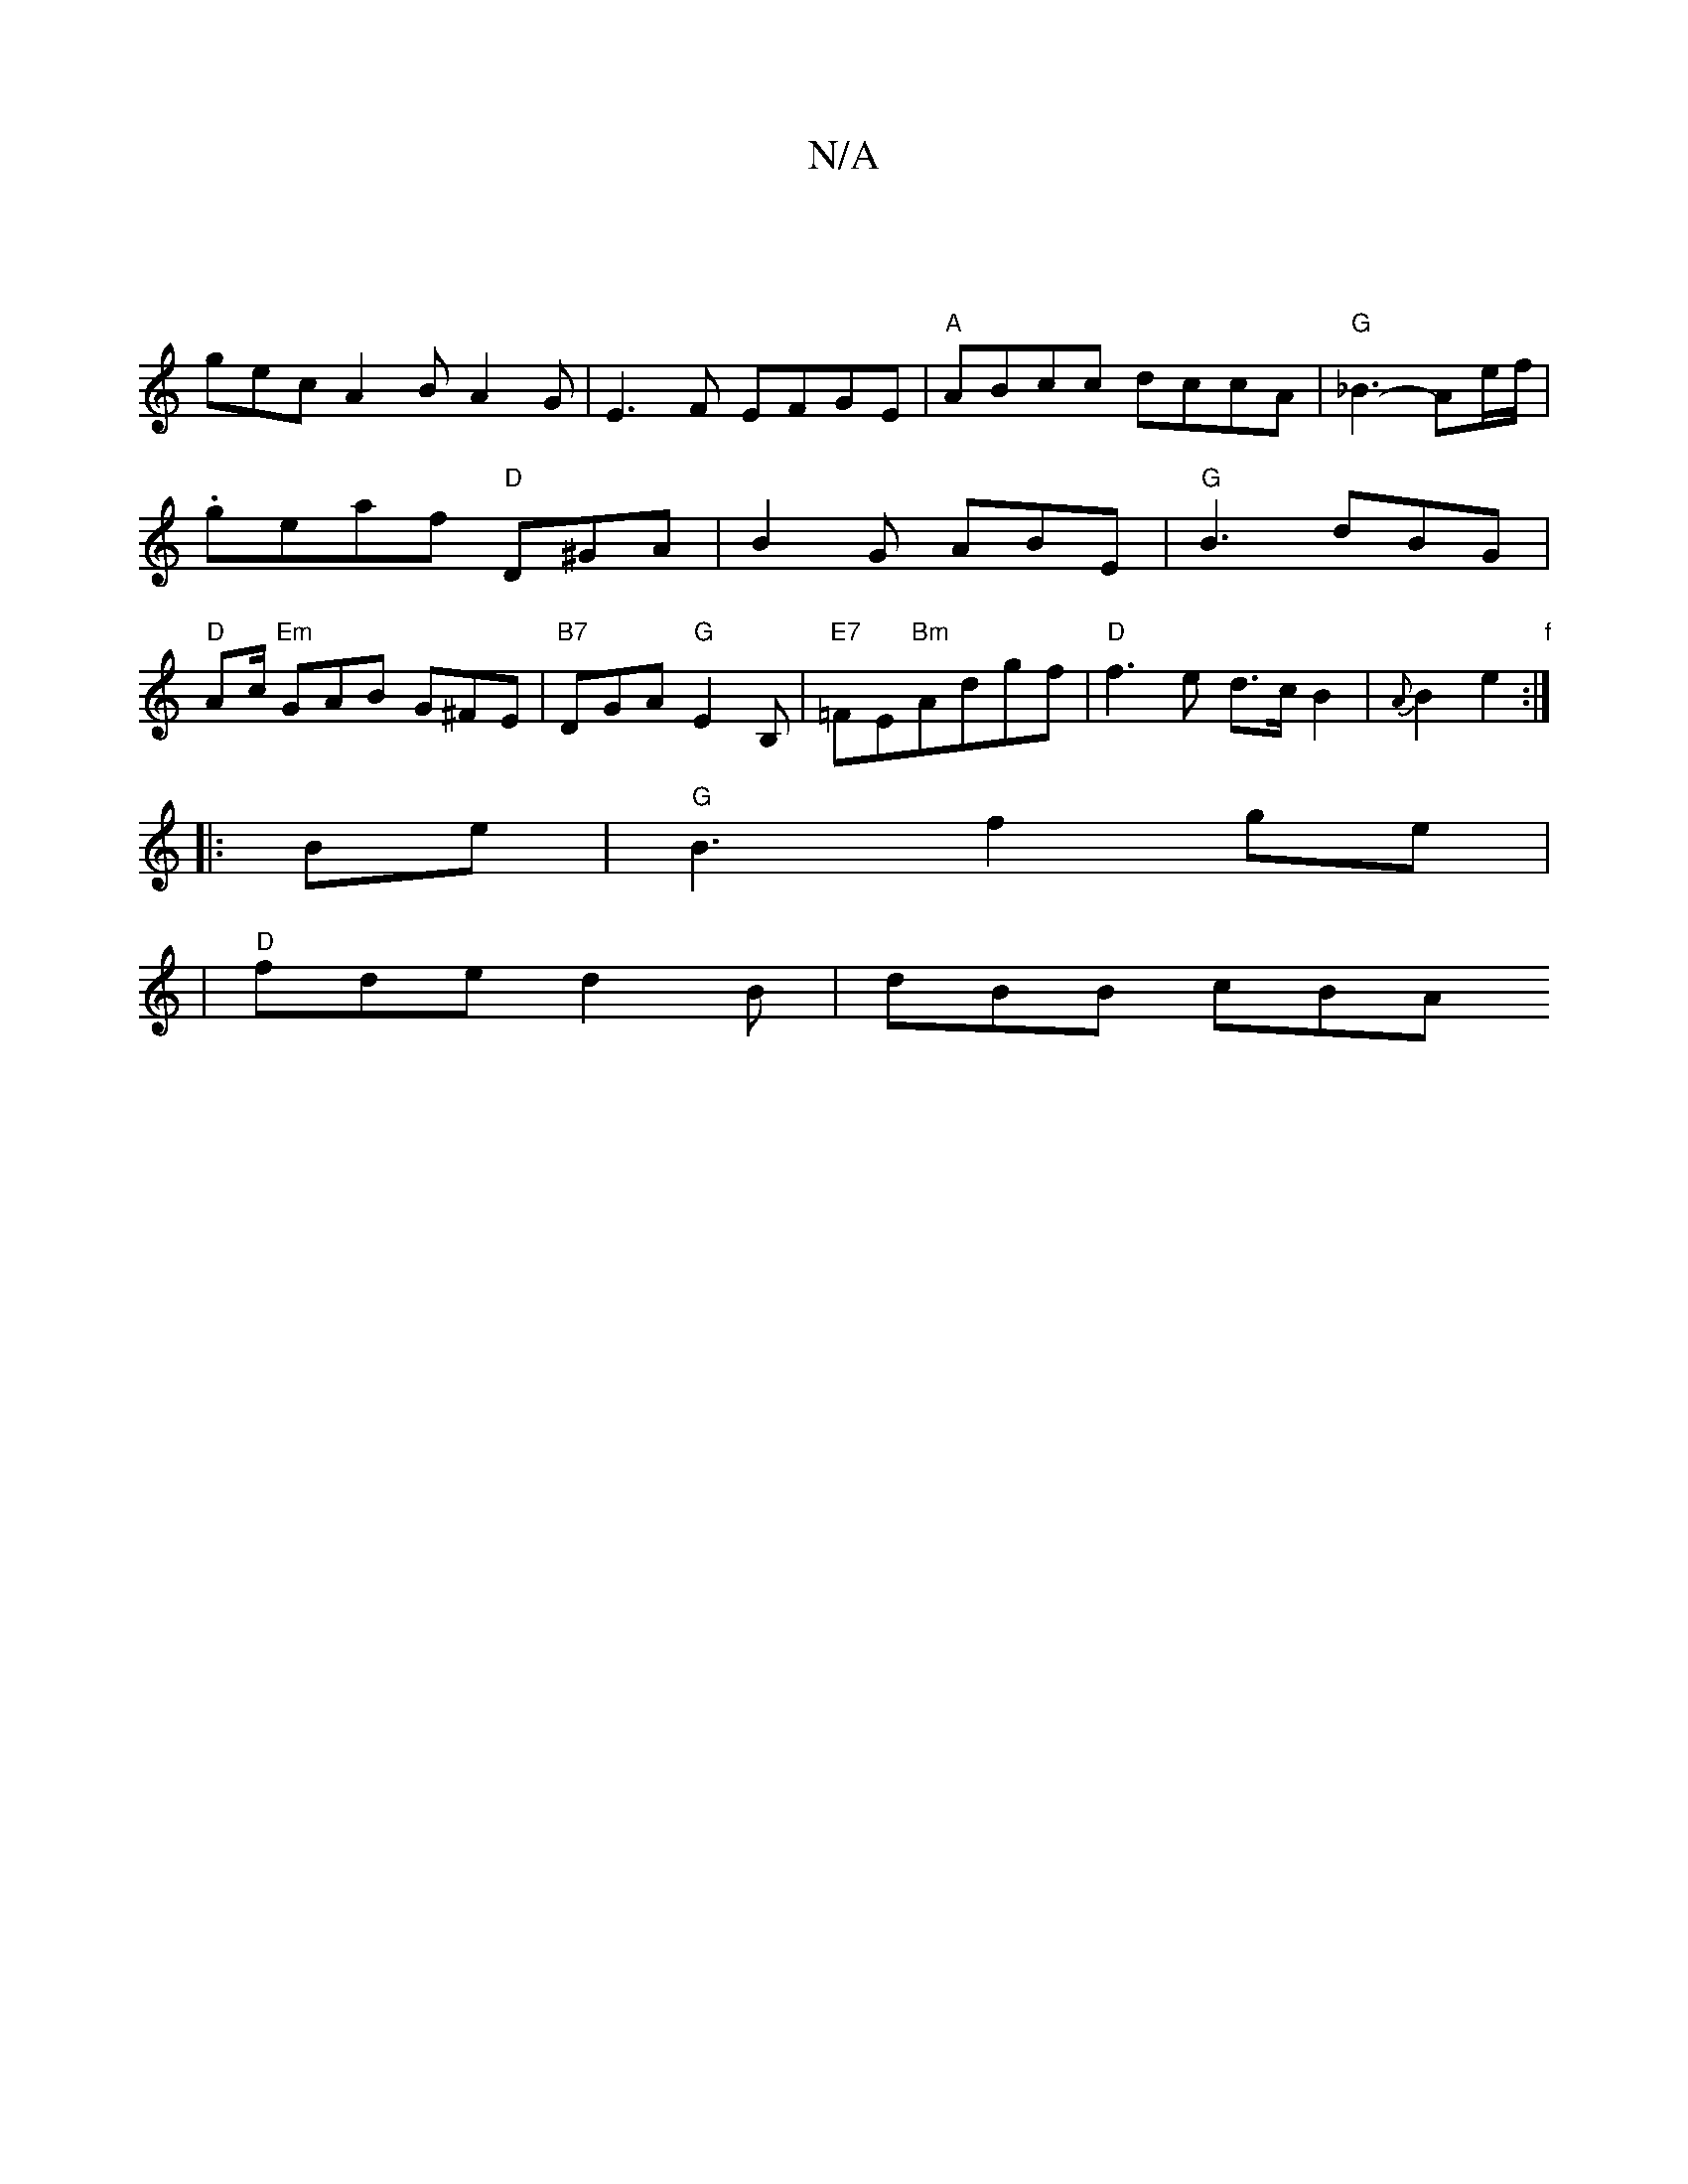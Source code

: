 X:1
T:N/A
M:4/4
R:N/A
K:Cmajor
|
gec A2B A2G|E3F EFGE|"A"ABcc dccA|"G"_B3- Ae/f/|.geaf "D"D^GA|B2 G ABE |"G"B3 dBG|"D"Ac/ "Em"GAB G^FE|"B7"DGA "G"E2B,| "E7"=FE"Bm"Adgf |"D"f3e d>cB2|{A}B2e2"f":|
|:Be|"G"B3-f2ge|
|"D"fde d2B|dBB cBA